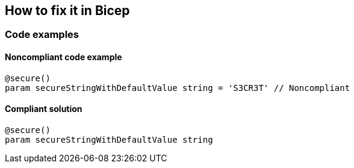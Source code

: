 == How to fix it in Bicep

=== Code examples

==== Noncompliant code example

[source,bicep,diff-id=1,diff-type=noncompliant]
----
@secure()
param secureStringWithDefaultValue string = 'S3CR3T' // Noncompliant
----

==== Compliant solution

[source,bicep,diff-id=1,diff-type=compliant]
----
@secure()
param secureStringWithDefaultValue string
----